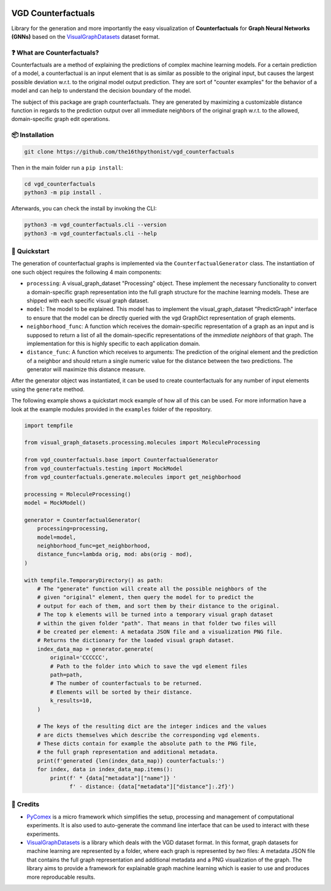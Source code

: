 |made-with-python| |python-version| |version|

.. |made-with-python| image:: https://img.shields.io/badge/Made%20with-Python-1f425f.svg
   :target: https://www.python.org/
   :alt: made with python

.. |python-version| image:: https://img.shields.io/badge/Python-3.8.0-green.svg
   :target: https://www.python.org/
   :alt: python 3.8

.. |version| image:: https://img.shields.io/badge/version-0.3.4-orange.svg
   :target: https://www.python.org/
   :alt: version

.. image:: banner.png
   :alt: banner image

===================
VGD Counterfactuals
===================

Library for the generation and more importantly the easy visualization of **Counterfactuals** for
**Graph Neural Networks (GNNs)** based on the
`VisualGraphDatasets <https://github.com/awa59kst120df/visual_graph_datasets>`_
dataset format.

❓ What are Counterfactuals?
============================

Counterfactuals are a method of explaining the predictions of complex machine learning models. For a certain
prediction of a model, a counterfactual is an input element that is as similar as possible to the original
input, but causes the largest possible deviation w.r.t. to the original model output prediction.
They are sort of "counter examples" for the behavior of a model and can help to understand the decision
boundary of the model.

The subject of this package are graph counterfactuals. They are generated by maximizing a customizable
distance function in regards to the prediction output over all immediate neighbors of the original graph
w.r.t. to the allowed, domain-specific graph edit operations.

📦 Installation
===============

.. code-block:: console

    git clone https://github.com/the16thpythonist/vgd_counterfactuals

Then in the main folder run a ``pip install``:

.. code-block:: console

    cd vgd_counterfactuals
    python3 -m pip install .

Afterwards, you can check the install by invoking the CLI:

.. code-block:: console

    python3 -m vgd_counterfactuals.cli --version
    python3 -m vgd_counterfactuals.cli --help


🚀 Quickstart
=============

The generation of counterfactual graphs is implemented via the ``CounterfactualGenerator`` class.
The instantiation of one such object requires the following 4 main components:

- ``processing``: A visual_graph_dataset "Processing" object. These implement the necessary functionality
  to convert a domain-specific graph representation into the full graph structure for the machine learning
  models. These are shipped with each specific visual graph dataset.
- ``model``: The model to be explained. This model has to implement the visual_graph_dataset "PredictGraph"
  interface to ensure that the model can be directly queried with the vgd GraphDict representation of
  graph elements.
- ``neighborhood_func``: A function which receives the domain-specific representation of a graph as an
  input and is supposed to return a list of all the domain-specific representations of the
  *immediate neighbors* of that graph. The implementation for this is highly specific to each application
  domain.
- ``distance_func``: A function which receives to arguments: The prediction of the original element and the
  prediction of a neighbor and should return a single numeric value for the distance between the two
  predictions. The generator will maximize this distance measure.

After the generator object was instantiated, it can be used to create counterfactuals for any number of
input elements using the ``generate`` method.

The following example shows a quickstart mock example of how all of this can be used. For more information
have a look at the example modules provided in the ``examples`` folder of the repository.

.. code-block:: python

    import tempfile

    from visual_graph_datasets.processing.molecules import MoleculeProcessing

    from vgd_counterfactuals.base import CounterfactualGenerator
    from vgd_counterfactuals.testing import MockModel
    from vgd_counterfactuals.generate.molecules import get_neighborhood

    processing = MoleculeProcessing()
    model = MockModel()

    generator = CounterfactualGenerator(
        processing=processing,
        model=model,
        neighborhood_func=get_neighborhood,
        distance_func=lambda orig, mod: abs(orig - mod),
    )

    with tempfile.TemporaryDirectory() as path:
        # The "generate" function will create all the possible neighbors of the
        # given "original" element, then query the model for to predict the
        # output for each of them, and sort them by their distance to the original.
        # The top k elements will be turned into a temporary visual graph dataset
        # within the given folder "path". That means in that folder two files will
        # be created per element: A metadata JSON file and a visualization PNG file.
        # Returns the dictionary for the loaded visual graph dataset.
        index_data_map = generator.generate(
            original='CCCCCC',
            # Path to the folder into which to save the vgd element files
            path=path,
            # The number of counterfactuals to be returned.
            # Elements will be sorted by their distance.
            k_results=10,
        )

        # The keys of the resulting dict are the integer indices and the values
        # are dicts themselves which describe the corresponding vgd elements.
        # These dicts contain for example the absolute path to the PNG file,
        # the full graph representation and additional metadata.
        print(f'generated {len(index_data_map)} counterfactuals:')
        for index, data in index_data_map.items():
            print(f' * {data["metadata"]["name"]} '
                  f' - distance: {data["metadata"]["distance"]:.2f}')


🤝 Credits
==========

* `PyComex <https://github.com/the16thpythonist/pycomex.git>`_
  is a micro framework which simplifies the setup, processing and management of computational
  experiments. It is also used to auto-generate the command line interface that can be used to interact
  with these experiments.
* `VisualGraphDatasets <https://github.com/awa59kst120df/visual_graph_datasets>`_
  is a library which deals with the VGD dataset format. In this format, graph datasets
  for machine learning are represented by a folder, where each graph is represented by *two* files: A
  metadata JSON file that contains the full graph representation and additional metadata and a PNG
  visualization of the graph. The library aims to provide a framework for explainable graph machine learning
  which is easier to use and produces more reproducable results.
